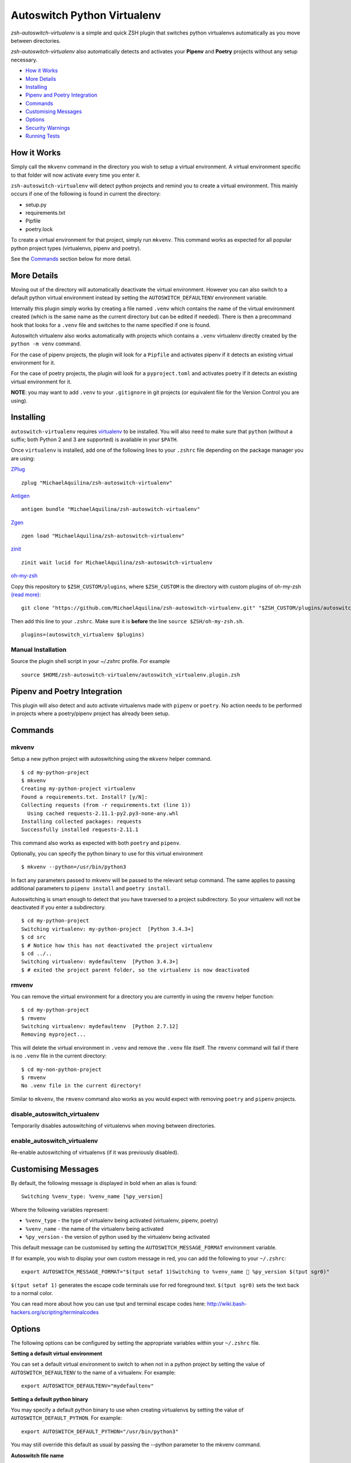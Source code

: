 Autoswitch Python Virtualenv
============================

|CircleCI| |Release| |GPLv3|

*zsh-autoswitch-virtualenv* is a simple and quick ZSH plugin that switches python
virtualenvs automatically as you move between directories.

*zsh-autoswitch-virtualenv* also automatically detects and activates your **Pipenv** and **Poetry** projects
without any setup necessary.

* `How it Works`_
* `More Details`_
* Installing_
* `Pipenv and Poetry Integration`_
* Commands_
* `Customising Messages`_
* Options_
* `Security Warnings`_
* `Running Tests`_


How it Works
------------

Simply call the ``mkvenv`` command in the directory you wish to setup a
virtual environment. A virtual environment specific to that folder will
now activate every time you enter it.

``zsh-autoswitch-virtualenv`` will detect python projects and remind
you to create a virtual environment. This mainly occurs if one of the following
is found in current the directory:

* setup.py
* requirements.txt
* Pipfile
* poetry.lock

To create a virtual environment for that project, simply run ``mkvenv``.
This command works as expected for all popular python project types
(virtualenvs, pipenv and poetry).

See the Commands_ section below for more detail.

More Details
------------

Moving out of the directory will automatically deactivate the virtual
environment. However you can also switch to a default python virtual
environment instead by setting the ``AUTOSWITCH_DEFAULTENV`` environment
variable.

Internally this plugin simply works by creating a file named ``.venv``
which contains the name of the virtual environment created (which is the
same name as the current directory but can be edited if needed). There
is then a precommand hook that looks for a ``.venv`` file and switches
to the name specified if one is found.

Autoswitch virtualenv also works automatically with projects which contains
a ``.venv`` virtualenv directly created by the ``python -m venv`` command.

For the case of pipenv projects, the plugin will look for a ``Pipfile``
and activates pipenv if it detects an existing virtual environment for it.

For the case of poetry projects, the plugin will look for a ``pyproject.toml``
and activates poetry if it detects an existing virtual environment for it.

**NOTE**: you may want to add ``.venv`` to your ``.gitignore`` in git
projects (or equivalent file for the Version Control you are using).

Installing
----------

``autoswitch-virtualenv`` requires `virtualenv <https://pypi.org/project/virtualenv/>`__ to be installed.
You will also need to make sure that ``python`` (without a suffix; both Python 2 and 3 are supported) is available in your ``$PATH``.

Once ``virtualenv`` is installed, add one of the following lines to your ``.zshrc`` file depending on the
package manager you are using:

ZPlug_

::

    zplug "MichaelAquilina/zsh-autoswitch-virtualenv"

Antigen_

::

    antigen bundle "MichaelAquilina/zsh-autoswitch-virtualenv"

Zgen_

::

    zgen load "MichaelAquilina/zsh-autoswitch-virtualenv"

zinit_

::

    zinit wait lucid for MichaelAquilina/zsh-autoswitch-virtualenv

oh-my-zsh_

Copy this repository to ``$ZSH_CUSTOM/plugins``, where ``$ZSH_CUSTOM``
is the directory with custom plugins of oh-my-zsh `(read more) <https://github.com/robbyrussell/oh-my-zsh/wiki/Customization/>`_:

::

    git clone "https://github.com/MichaelAquilina/zsh-autoswitch-virtualenv.git" "$ZSH_CUSTOM/plugins/autoswitch_virtualenv"

Then add this line to your ``.zshrc``. Make sure it is **before** the line ``source $ZSH/oh-my-zsh.sh``.

::

    plugins=(autoswitch_virtualenv $plugins)

Manual Installation
'''''''''''''''''''

Source the plugin shell script in your `~/.zshrc` profile. For example

::

   source $HOME/zsh-autoswitch-virtualenv/autoswitch_virtualenv.plugin.zsh


Pipenv and Poetry Integration
-----------------------------

This plugin will also detect and auto activate virtualenvs made with ``pipenv`` or ``poetry``.
No action needs to be performed in projects where a poetry/pipenv project has already been setup.

Commands
--------

mkvenv
''''''

Setup a new python project with autoswitching using the ``mkvenv``
helper command.

::

    $ cd my-python-project
    $ mkvenv
    Creating my-python-project virtualenv
    Found a requirements.txt. Install? [y/N]:
    Collecting requests (from -r requirements.txt (line 1))
      Using cached requests-2.11.1-py2.py3-none-any.whl
    Installing collected packages: requests
    Successfully installed requests-2.11.1

This command also works as expected with both ``poetry`` and ``pipenv``.

Optionally, you can specify the python binary to use for this virtual environment

::

    $ mkvenv --python=/usr/bin/python3


In fact any parameters passed to mkvenv will be passed to the relevant setup command.
The same applies to passing additional parameters to ``pipenv install`` and ``poetry install``.

Autoswitching is smart enough to detect that you have traversed to a
project subdirectory. So your virtualenv will not be deactivated if you
enter a subdirectory.

::

    $ cd my-python-project
    Switching virtualenv: my-python-project  [Python 3.4.3+]
    $ cd src
    $ # Notice how this has not deactivated the project virtualenv
    $ cd ../..
    Switching virtualenv: mydefaultenv  [Python 3.4.3+]
    $ # exited the project parent folder, so the virtualenv is now deactivated

rmvenv
''''''

You can remove the virtual environment for a directory you are currently
in using the ``rmvenv`` helper function:

::

    $ cd my-python-project
    $ rmvenv
    Switching virtualenv: mydefaultenv  [Python 2.7.12]
    Removing myproject...

This will delete the virtual environment in ``.venv`` and remove the
``.venv`` file itself. The ``rmvenv`` command will fail if there is no
``.venv`` file in the current directory:

::

    $ cd my-non-python-project
    $ rmvenv
    No .venv file in the current directory!

Similar to ``mkvenv``, the ``rmvenv`` command also works as you would
expect with removing ``poetry`` and ``pipenv`` projects.

disable_autoswitch_virtualenv
'''''''''''''''''''''''''''''

Temporarily disables autoswitching of virtualenvs when moving between
directories.

enable_autoswitch_virtualenv
''''''''''''''''''''''''''''

Re-enable autoswitching of virtualenvs (if it was previously disabled).

Customising Messages
--------------------

By default, the following message is displayed in bold when an alias is found:

::

    Switching %venv_type: %venv_name [%py_version]

Where the following variables represent:

* ``%venv_type`` - the type of virtualenv being activated (virtualenv, pipenv, poetry)
* ``%venv_name`` - the name of the virtualenv being activated
* ``%py_version`` - the version of python used by the virtualenv being activated

This default message can be customised by setting the ``AUTOSWITCH_MESSAGE_FORMAT`` environment variable.

If for example, you wish to display your own custom message in red, you can add the
following to your ``~/.zshrc``:

::

    export AUTOSWITCH_MESSAGE_FORMAT="$(tput setaf 1)Switching to %venv_name 🐍 %py_version $(tput sgr0)"

``$(tput setaf 1)`` generates the escape code terminals use for red foreground text. ``$(tput sgr0)`` sets
the text back to a normal color.

You can read more about how you can use tput and terminal escape codes here:
http://wiki.bash-hackers.org/scripting/terminalcodes


Options
-------

The following options can be configured by setting the appropriate variables within your ``~/.zshrc`` file.

**Setting a default virtual environment**

You can set a default virtual environment to switch to when not in a python project by setting
the value of ``AUTOSWITCH_DEFAULTENV`` to the name of a virtualenv. For example:

::

    export AUTOSWITCH_DEFAULTENV="mydefaultenv"

**Setting a default python binary**

You may specify a default python binary to use when creating virtualenvs
by setting the value of ``AUTOSWITCH_DEFAULT_PYTHON``. For example:

::

    export AUTOSWITCH_DEFAULT_PYTHON="/usr/bin/python3"

You may still override this default as usual by passing the --python parameter to
the mkvenv command.

**Autoswitch file name**

By default, the `.venv` file (or virtualenv directory) is searched for in each
directory in order to tell if a virtualenv should be automatically activated.

If this needs to be changed (e.g. it conflicts with something else) then it may be
changed by setting the value of ``AUTOSWITCH_FILE``. For example:

::

    export AUTOSWITCH_FILE=".autoswitch"

**Default requirements file**

You may specify a default requirements file to use when creating a virtualenv by
setting the value of ``AUTOSWITCH_DEFAULT_REQUIREMENTS``. For example:

::

    export AUTOSWITCH_DEFAULT_REQUIREMENTS="$HOME/.requirements.txt"

If the value is set and the target file exists you will be prompted to install with that file
each time you create a new virtualenv.


**Set verbosity when changing environments**

You can prevent verbose messages from being displayed when moving
between directories. You can do this by setting ``AUTOSWITCH_SILENT`` to
a non-empty value.

**Choosing where virtualenvs are stored**

By default, virtualenvs created are placed in ``$HOME/.virtualenvs`` - which is
the same location that the ``virtualenvwrapper`` package uses.

If you wish to change this to another location, simply set the value of the
environment variable ``AUTOSWITCH_VIRTUAL_ENV_DIR``.

If you wish for virtual environments to be stored within each project directory
then you can set the variable to use a relative path. For example:

::

    export AUTOSWITCH_VIRTUAL_ENV_DIR=".virtualenv"

**Customising pip install invocation**

By default `mkvenv` will install setup.py via pip in `editable (i.e. development) mode
<https://pip.pypa.io/en/stable/cli/pip_install/#editable-installs>`__.
To change this set ``AUTOSWITCH_PIPINSTALL`` to ``FULL``.

Security Warnings
-----------------

zsh-autoswitch-virtualenv will warn you and refuse to activate a virtual
environment automatically in the following situations:

-  You are not the owner of the ``.venv`` file found in a directory.
-  The ``.venv`` file has weak permissions. I.e. it is writable by other users on the system.

In both cases, the warnings should explain how to fix the problem.

These are security measures that prevents other, potentially malicious
users, from switching you to a virtual environment you did not want to
switch to.

Running Tests
-------------

Install `zunit <https://zunit.xyz/>`__. Run ``zunit`` in the root
directory of the repo.

::

    $ zunit
    Launching ZUnit
    ZUnit: 0.8.2
    ZSH:   zsh 5.3.1 (x86_64-suse-linux-gnu)

    ✔ _check_venv_path - returns nothing if not found
    ✔ _check_venv_path - finds .venv in parent directories
    ✔ _check_venv_path - returns nothing with root path
    ✔ check_venv - Security warning for weak permissions

NOTE: It is required that you use a minimum zunit version of 0.8.2


.. _Zplug: https://github.com/zplug/zplug

.. _Antigen: https://github.com/zsh-users/antigen

.. _ZGen: https://github.com/tarjoilija/zgen

.. _zinit: https://github.com/zdharma-continuum/zinit

.. _oh-my-zsh: https://github.com/robbyrussell/oh-my-zsh

.. |CircleCI| image:: https://circleci.com/gh/MichaelAquilina/zsh-autoswitch-virtualenv.svg?style=svg
   :target: https://circleci.com/gh/MichaelAquilina/zsh-autoswitch-virtualenv

.. |Release| image:: https://badge.fury.io/gh/MichaelAquilina%2Fzsh-autoswitch-virtualenv.svg
   :target: https://badge.fury.io/gh/MichaelAquilina%2Fzsh-autoswitch-virtualenv

.. |ASCIICAST| image:: https://asciinema.org/a/ciDroIzqcC14VEeXMkqdRbvXf.svg
   :target: https://asciinema.org/a/ciDroIzqcC14VEeXMkqdRbvXf

.. |GPLv3| image:: https://img.shields.io/badge/License-GPL%20v3-blue.svg
   :target: https://www.gnu.org/licenses/gpl-3.0
